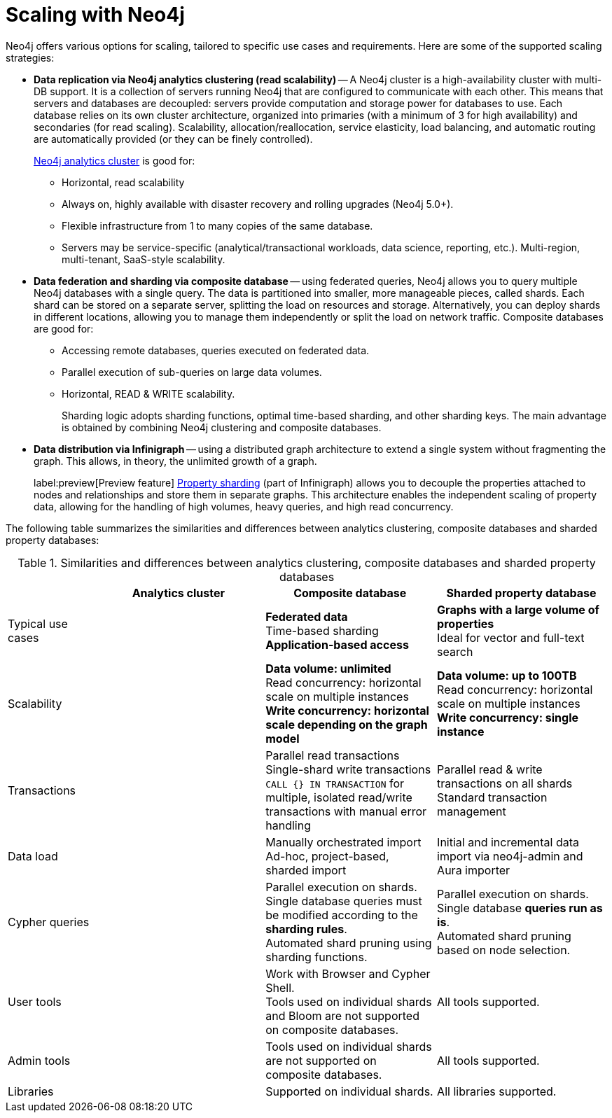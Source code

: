 :page-role: new-2025.10 enterprise-edition not-on-aura
:description: Scaling strategies with Neo4j.
= Scaling with Neo4j

Neo4j offers various options for scaling, tailored to specific use cases and requirements. Here are some of the supported scaling strategies:

* *Data replication via Neo4j analytics clustering (read scalability)* -- A Neo4j cluster is a high-availability cluster with multi-DB support.
It is a collection of servers running Neo4j that are configured to communicate with each other.
This means that servers and databases are decoupled: servers provide computation and storage power for databases to use.
Each database relies on its own cluster architecture, organized into primaries (with a minimum of 3 for high availability) and secondaries (for read scaling).
Scalability, allocation/reallocation, service elasticity, load balancing, and automatic routing are automatically provided (or they can be finely controlled).
+
xref:clustering/setup/analytics-cluster.adoc[Neo4j analytics cluster] is good for:

** Horizontal, read scalability
** Always on, highly available with disaster recovery and rolling upgrades (Neo4j 5.0+).
** Flexible infrastructure from 1 to many copies of the same database.
** Servers may be service-specific (analytical/transactional workloads, data science, reporting, etc.).
Multi-region, multi-tenant, SaaS-style scalability.

* *Data federation and sharding via composite database* -- using federated queries, Neo4j allows you to query multiple Neo4j databases with a single query.
The data is partitioned into smaller, more manageable pieces, called shards.
Each shard can be stored on a separate server, splitting the load on resources and storage.
Alternatively, you can deploy shards in different locations, allowing you to manage them independently or split the load on network traffic.
Composite databases are good for:

** Accessing remote databases, queries executed on federated data.
** Parallel execution of sub-queries on large data volumes.
** Horizontal, READ & WRITE scalability.
+
Sharding logic adopts sharding functions, optimal time-based sharding, and other sharding keys.
The main advantage is obtained by combining Neo4j clustering and composite databases.

* *Data distribution via Infinigraph* -- using a distributed graph architecture to extend a single system without fragmenting the graph.
This allows, in theory, the unlimited growth of a graph.
+
label:preview[Preview feature] xref:scalability/sharded-property-databases/overview.adoc[Property sharding] (part of Infinigraph) allows you to decouple the properties attached to nodes and relationships and store them in separate graphs.
This architecture enables the independent scaling of property data, allowing for the handling of high volumes, heavy queries, and high read concurrency.

The following table summarizes the similarities and differences between analytics clustering, composite databases and sharded property databases:

.Similarities and differences between analytics clustering, composite databases and sharded property databases
[cols="2,4a,4a,4a",frame="topbot",options="header"]
|===
|
| Analytics cluster
| Composite database
| Sharded property database


| Typical use cases
|
| *Federated data* +
Time-based sharding +
*Application-based access*
| *Graphs with a large volume of properties* +
Ideal for vector and full-text search

| Scalability
|
| *Data volume: unlimited* +
Read concurrency: horizontal scale on multiple instances +
*Write concurrency: horizontal scale depending on the graph model*
| *Data volume: up to 100TB* +
Read concurrency: horizontal scale on multiple instances +
*Write concurrency: single instance*

| Transactions
|
| Parallel read transactions +
Single-shard write transactions +
`CALL {} IN TRANSACTION` for multiple, isolated read/write transactions with manual error handling
| Parallel read & write transactions on all shards +
Standard transaction management

| Data load
|
| Manually orchestrated import +
Ad-hoc, project-based, sharded import
| Initial and incremental data import via neo4j-admin and Aura importer

| Cypher queries
|
| Parallel execution on shards. +
Single database queries must be modified according to the *sharding rules*. +
Automated shard pruning using sharding functions.
| Parallel execution on shards. +
Single database *queries run as is*. +
Automated shard pruning based on node selection.

| User tools
|
| Work with Browser and Cypher Shell. +
Tools used on individual shards and Bloom are not supported on composite databases.
| All tools supported.

| Admin tools
|
| Tools used on individual shards are not supported on composite databases.
| All tools supported.

| Libraries
|
| Supported on individual shards.
| All libraries supported.
|===

//TODO
//Admin considerations

// == Property sharding (Preview feature)

// Sharded property databases

// * Admin considerations
// * Workloads
// ** Analytical workloads
// ** Transactional workloads
// ** Hybrid/Mixed workloads
// * Applications and Services
// ** Multi-tenant services
// ** Ad-hoc applications
// ** Tools and user queries

//== Scaling at a glance
//Here we can talk about what we must consider, in practical terms, if we want to create a scalable solution with Neo4j. The topics here are still generic, we will use this list to address scalability with composite and sharded properties.

// * Ingestion
// ** Offline ingestion
// ** Online ingestion
// ** Data streaming
// * User Operations
// ** Concurrency
// ** Read/Write ratio
// ** Heavy reads (query complexity)
// ** Heavy writes (query complexity)
// * Extraction
// ** Offline extraction
// ** Online extraction
// * Admin Operations
// ** Server administration & Deployment
// ** Backup and recovery
// ** System failovers
// ** Data archive
// ** Data compaction

